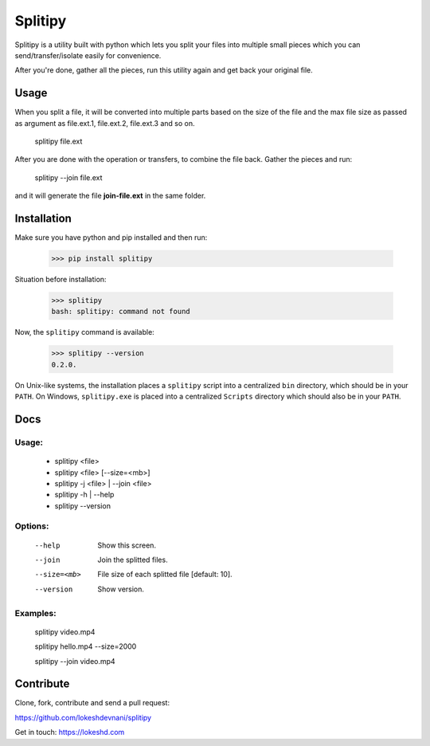 ========
Splitipy
========

Splitipy is a utility built with python which lets you split your files into multiple small pieces which you can send/transfer/isolate easily for convenience.

After you're done, gather all the pieces, run this utility again and get back your original file.


Usage
-----

When you split a file, it will be converted into multiple parts based on the size of the file and the max file size as passed as argument as
file.ext.1, file.ext.2, file.ext.3 and so on.

  splitipy file.ext

After you are done with the operation or transfers, to combine the file back. Gather the pieces and run:

  splitipy --join file.ext

and it will generate the file **join-file.ext** in the same folder.


Installation
------------

Make sure you have python and pip installed and then run:

    >>> pip install splitipy

Situation before installation:

    >>> splitipy
    bash: splitipy: command not found

Now, the ``splitipy`` command is available:

    >>> splitipy --version
    0.2.0.

On Unix-like systems, the installation places a ``splitipy`` script into a
centralized ``bin`` directory, which should be in your ``PATH``. On Windows,
``splitipy.exe`` is placed into a centralized ``Scripts`` directory which
should also be in your ``PATH``.


Docs
-----

Usage:
^^^^^^

 -  splitipy <file>
 -  splitipy <file> [--size=<mb>]
 -  splitipy -j <file> | --join <file>
 -  splitipy -h | --help
 -  splitipy --version

Options:
^^^^^^^^

  --help                            Show this screen.
  --join                            Join the splitted files.
  --size=<mb>                       File size of each splitted file [default: 10].
  --version                         Show version.

Examples:
^^^^^^^^^

    splitipy video.mp4

    splitipy hello.mp4 --size=2000

    splitipy --join video.mp4


Contribute
----------

Clone, fork, contribute and send a pull request:

https://github.com/lokeshdevnani/splitipy

Get in touch: https://lokeshd.com
